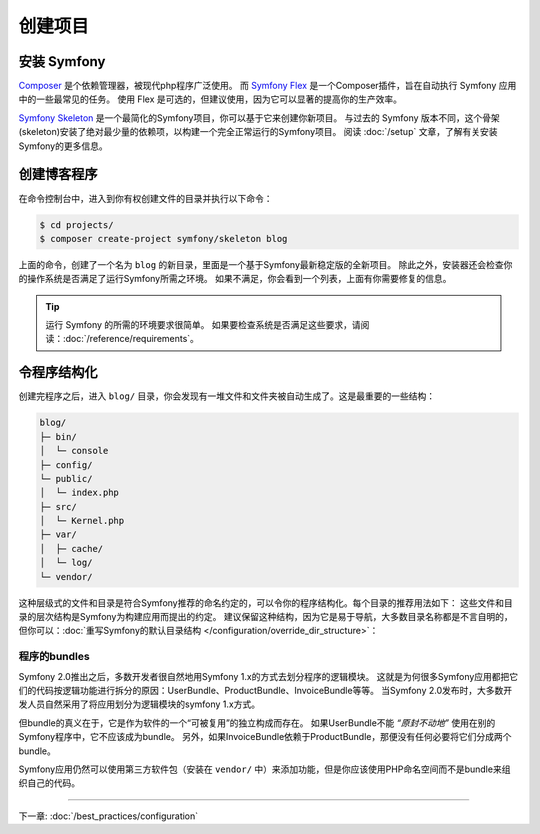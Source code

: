 创建项目
====================

安装 Symfony
------------------

.. best-practice::

    使用 Composer 和 Symfony Flex 来创建和管理 Symfony 应用。

`Composer`_ 是个依赖管理器，被现代php程序广泛使用。
而 `Symfony Flex`_ 是一个Composer插件，旨在自动执行 Symfony 应用中的一些最常见的任务。
使用 Flex 是可选的，但建议使用，因为它可以显著的提高你的生产效率。

.. best-practice::

    使用 Symfony Skeleton 来创建基于Symfon的新项目。

`Symfony Skeleton`_ 是一个最简化的Symfony项目，你可以基于它来创建你新项目。
与过去的 Symfony 版本不同，这个骨架(skeleton)安装了绝对最少量的依赖项，以构建一个完全正常运行的Symfony项目。
阅读 :doc:`/setup` 文章，了解有关安装Symfony的更多信息。

.. _linux-and-mac-os-x-systems:
.. _windows-systems:

创建博客程序
-----------------------------

在命令控制台中，进入到你有权创建文件的目录并执行以下命令：

.. code-block:: terminal

    $ cd projects/
    $ composer create-project symfony/skeleton blog

上面的命令，创建了一个名为 ``blog`` 的新目录，里面是一个基于Symfony最新稳定版的全新项目。
除此之外，安装器还会检查你的操作系统是否满足了运行Symfony所需之环境。
如果不满足，你会看到一个列表，上面有你需要修复的信息。

.. tip::
    运行 Symfony 的所需的环境要求很简单。
    如果要检查系统是否满足这些要求，请阅读：:doc:`/reference/requirements`。

令程序结构化
---------------------------

创建完程序之后，进入 ``blog/`` 目录，你会发现有一堆文件和文件夹被自动生成了。这是最重要的一些结构：

.. code-block:: text

    blog/
    ├─ bin/
    │  └─ console
    ├─ config/
    └─ public/
    │  └─ index.php
    ├─ src/
    │  └─ Kernel.php
    ├─ var/
    │  ├─ cache/
    │  └─ log/
    └─ vendor/

这种层级式的文件和目录是符合Symfony推荐的命名约定的，可以令你的程序结构化。每个目录的推荐用法如下：
这些文件和目录的层次结构是Symfony为构建应用而提出的约定。
建议保留这种结构，因为它是易于导航，大多数目录名称都是不言自明的，
但你可以：:doc:`重写Symfony的默认目录结构 </configuration/override_dir_structure>`：

程序的bundles
~~~~~~~~~~~~~~~~~~~

Symfony 2.0推出之后，多数开发者很自然地用Symfony 1.x的方式去划分程序的逻辑模块。
这就是为何很多Symfony应用都把它们的代码按逻辑功能进行拆分的原因：UserBundle、ProductBundle、InvoiceBundle等等。
当Symfony 2.0发布时，大多数开发人员自然采用了将应用划分为逻辑模块的symfony 1.x方式。

但bundle的真义在于，它是作为软件的一个“可被复用”的独立构成而存在。
如果UserBundle不能 *“原封不动地”* 使用在别的Symfony程序中，它不应该成为bundle。
另外，如果InvoiceBundle依赖于ProductBundle，那便没有任何必要将它们分成两个bundle。

.. best-practice::

    不要创建任何 bundle 来组织应用的逻辑。

Symfony应用仍然可以使用第三方软件包（安装在 ``vendor/`` 中）来添加功能，但是你应该使用PHP命名空间而不是bundle来组织自己的代码。

----

下一章: :doc:`/best_practices/configuration`

.. _`Composer`: https://getcomposer.org/
.. _`Symfony Flex`: https://github.com/symfony/flex
.. _`Symfony Skeleton`: https://github.com/symfony/skeleton

